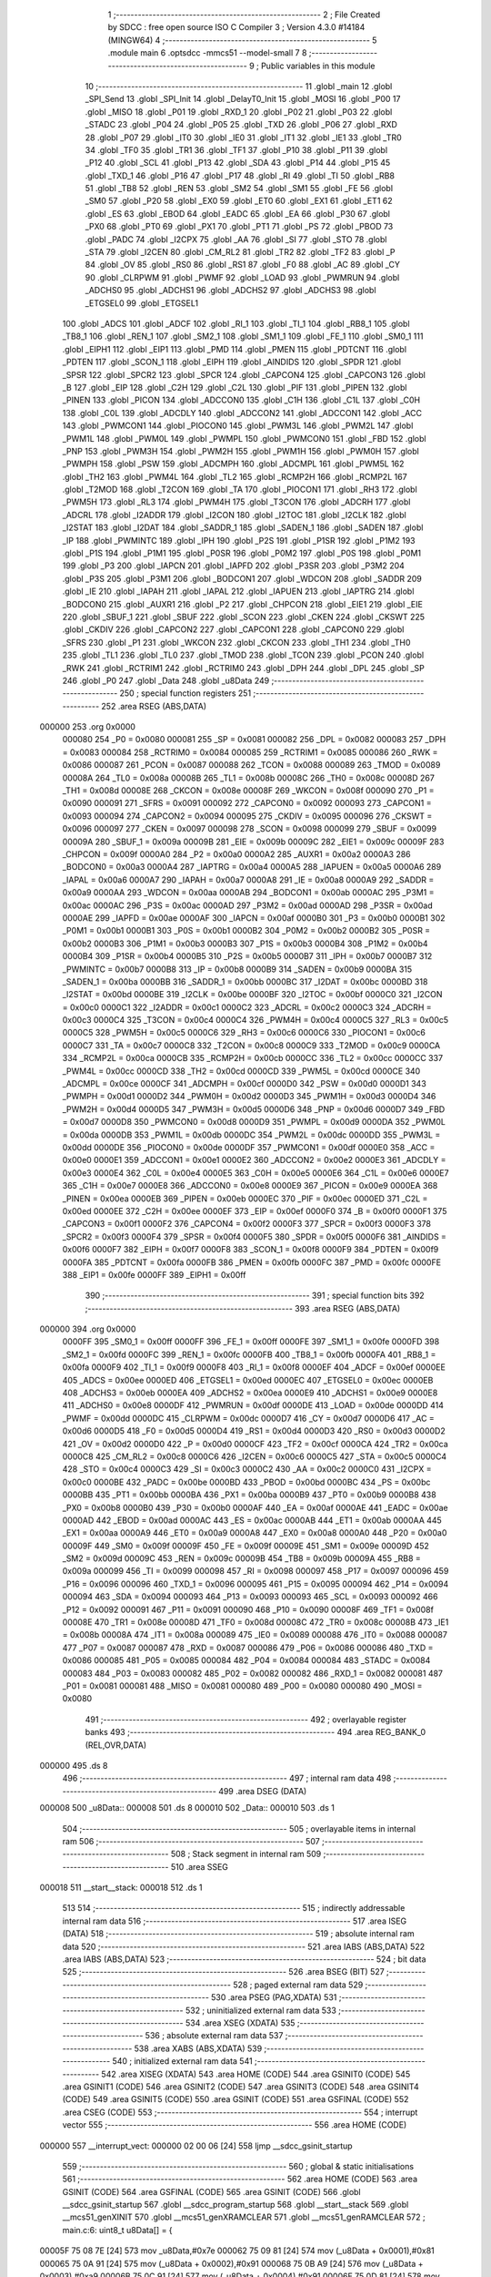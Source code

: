                                       1 ;--------------------------------------------------------
                                      2 ; File Created by SDCC : free open source ISO C Compiler 
                                      3 ; Version 4.3.0 #14184 (MINGW64)
                                      4 ;--------------------------------------------------------
                                      5 	.module main
                                      6 	.optsdcc -mmcs51 --model-small
                                      7 	
                                      8 ;--------------------------------------------------------
                                      9 ; Public variables in this module
                                     10 ;--------------------------------------------------------
                                     11 	.globl _main
                                     12 	.globl _SPI_Send
                                     13 	.globl _SPI_Init
                                     14 	.globl _DelayT0_Init
                                     15 	.globl _MOSI
                                     16 	.globl _P00
                                     17 	.globl _MISO
                                     18 	.globl _P01
                                     19 	.globl _RXD_1
                                     20 	.globl _P02
                                     21 	.globl _P03
                                     22 	.globl _STADC
                                     23 	.globl _P04
                                     24 	.globl _P05
                                     25 	.globl _TXD
                                     26 	.globl _P06
                                     27 	.globl _RXD
                                     28 	.globl _P07
                                     29 	.globl _IT0
                                     30 	.globl _IE0
                                     31 	.globl _IT1
                                     32 	.globl _IE1
                                     33 	.globl _TR0
                                     34 	.globl _TF0
                                     35 	.globl _TR1
                                     36 	.globl _TF1
                                     37 	.globl _P10
                                     38 	.globl _P11
                                     39 	.globl _P12
                                     40 	.globl _SCL
                                     41 	.globl _P13
                                     42 	.globl _SDA
                                     43 	.globl _P14
                                     44 	.globl _P15
                                     45 	.globl _TXD_1
                                     46 	.globl _P16
                                     47 	.globl _P17
                                     48 	.globl _RI
                                     49 	.globl _TI
                                     50 	.globl _RB8
                                     51 	.globl _TB8
                                     52 	.globl _REN
                                     53 	.globl _SM2
                                     54 	.globl _SM1
                                     55 	.globl _FE
                                     56 	.globl _SM0
                                     57 	.globl _P20
                                     58 	.globl _EX0
                                     59 	.globl _ET0
                                     60 	.globl _EX1
                                     61 	.globl _ET1
                                     62 	.globl _ES
                                     63 	.globl _EBOD
                                     64 	.globl _EADC
                                     65 	.globl _EA
                                     66 	.globl _P30
                                     67 	.globl _PX0
                                     68 	.globl _PT0
                                     69 	.globl _PX1
                                     70 	.globl _PT1
                                     71 	.globl _PS
                                     72 	.globl _PBOD
                                     73 	.globl _PADC
                                     74 	.globl _I2CPX
                                     75 	.globl _AA
                                     76 	.globl _SI
                                     77 	.globl _STO
                                     78 	.globl _STA
                                     79 	.globl _I2CEN
                                     80 	.globl _CM_RL2
                                     81 	.globl _TR2
                                     82 	.globl _TF2
                                     83 	.globl _P
                                     84 	.globl _OV
                                     85 	.globl _RS0
                                     86 	.globl _RS1
                                     87 	.globl _F0
                                     88 	.globl _AC
                                     89 	.globl _CY
                                     90 	.globl _CLRPWM
                                     91 	.globl _PWMF
                                     92 	.globl _LOAD
                                     93 	.globl _PWMRUN
                                     94 	.globl _ADCHS0
                                     95 	.globl _ADCHS1
                                     96 	.globl _ADCHS2
                                     97 	.globl _ADCHS3
                                     98 	.globl _ETGSEL0
                                     99 	.globl _ETGSEL1
                                    100 	.globl _ADCS
                                    101 	.globl _ADCF
                                    102 	.globl _RI_1
                                    103 	.globl _TI_1
                                    104 	.globl _RB8_1
                                    105 	.globl _TB8_1
                                    106 	.globl _REN_1
                                    107 	.globl _SM2_1
                                    108 	.globl _SM1_1
                                    109 	.globl _FE_1
                                    110 	.globl _SM0_1
                                    111 	.globl _EIPH1
                                    112 	.globl _EIP1
                                    113 	.globl _PMD
                                    114 	.globl _PMEN
                                    115 	.globl _PDTCNT
                                    116 	.globl _PDTEN
                                    117 	.globl _SCON_1
                                    118 	.globl _EIPH
                                    119 	.globl _AINDIDS
                                    120 	.globl _SPDR
                                    121 	.globl _SPSR
                                    122 	.globl _SPCR2
                                    123 	.globl _SPCR
                                    124 	.globl _CAPCON4
                                    125 	.globl _CAPCON3
                                    126 	.globl _B
                                    127 	.globl _EIP
                                    128 	.globl _C2H
                                    129 	.globl _C2L
                                    130 	.globl _PIF
                                    131 	.globl _PIPEN
                                    132 	.globl _PINEN
                                    133 	.globl _PICON
                                    134 	.globl _ADCCON0
                                    135 	.globl _C1H
                                    136 	.globl _C1L
                                    137 	.globl _C0H
                                    138 	.globl _C0L
                                    139 	.globl _ADCDLY
                                    140 	.globl _ADCCON2
                                    141 	.globl _ADCCON1
                                    142 	.globl _ACC
                                    143 	.globl _PWMCON1
                                    144 	.globl _PIOCON0
                                    145 	.globl _PWM3L
                                    146 	.globl _PWM2L
                                    147 	.globl _PWM1L
                                    148 	.globl _PWM0L
                                    149 	.globl _PWMPL
                                    150 	.globl _PWMCON0
                                    151 	.globl _FBD
                                    152 	.globl _PNP
                                    153 	.globl _PWM3H
                                    154 	.globl _PWM2H
                                    155 	.globl _PWM1H
                                    156 	.globl _PWM0H
                                    157 	.globl _PWMPH
                                    158 	.globl _PSW
                                    159 	.globl _ADCMPH
                                    160 	.globl _ADCMPL
                                    161 	.globl _PWM5L
                                    162 	.globl _TH2
                                    163 	.globl _PWM4L
                                    164 	.globl _TL2
                                    165 	.globl _RCMP2H
                                    166 	.globl _RCMP2L
                                    167 	.globl _T2MOD
                                    168 	.globl _T2CON
                                    169 	.globl _TA
                                    170 	.globl _PIOCON1
                                    171 	.globl _RH3
                                    172 	.globl _PWM5H
                                    173 	.globl _RL3
                                    174 	.globl _PWM4H
                                    175 	.globl _T3CON
                                    176 	.globl _ADCRH
                                    177 	.globl _ADCRL
                                    178 	.globl _I2ADDR
                                    179 	.globl _I2CON
                                    180 	.globl _I2TOC
                                    181 	.globl _I2CLK
                                    182 	.globl _I2STAT
                                    183 	.globl _I2DAT
                                    184 	.globl _SADDR_1
                                    185 	.globl _SADEN_1
                                    186 	.globl _SADEN
                                    187 	.globl _IP
                                    188 	.globl _PWMINTC
                                    189 	.globl _IPH
                                    190 	.globl _P2S
                                    191 	.globl _P1SR
                                    192 	.globl _P1M2
                                    193 	.globl _P1S
                                    194 	.globl _P1M1
                                    195 	.globl _P0SR
                                    196 	.globl _P0M2
                                    197 	.globl _P0S
                                    198 	.globl _P0M1
                                    199 	.globl _P3
                                    200 	.globl _IAPCN
                                    201 	.globl _IAPFD
                                    202 	.globl _P3SR
                                    203 	.globl _P3M2
                                    204 	.globl _P3S
                                    205 	.globl _P3M1
                                    206 	.globl _BODCON1
                                    207 	.globl _WDCON
                                    208 	.globl _SADDR
                                    209 	.globl _IE
                                    210 	.globl _IAPAH
                                    211 	.globl _IAPAL
                                    212 	.globl _IAPUEN
                                    213 	.globl _IAPTRG
                                    214 	.globl _BODCON0
                                    215 	.globl _AUXR1
                                    216 	.globl _P2
                                    217 	.globl _CHPCON
                                    218 	.globl _EIE1
                                    219 	.globl _EIE
                                    220 	.globl _SBUF_1
                                    221 	.globl _SBUF
                                    222 	.globl _SCON
                                    223 	.globl _CKEN
                                    224 	.globl _CKSWT
                                    225 	.globl _CKDIV
                                    226 	.globl _CAPCON2
                                    227 	.globl _CAPCON1
                                    228 	.globl _CAPCON0
                                    229 	.globl _SFRS
                                    230 	.globl _P1
                                    231 	.globl _WKCON
                                    232 	.globl _CKCON
                                    233 	.globl _TH1
                                    234 	.globl _TH0
                                    235 	.globl _TL1
                                    236 	.globl _TL0
                                    237 	.globl _TMOD
                                    238 	.globl _TCON
                                    239 	.globl _PCON
                                    240 	.globl _RWK
                                    241 	.globl _RCTRIM1
                                    242 	.globl _RCTRIM0
                                    243 	.globl _DPH
                                    244 	.globl _DPL
                                    245 	.globl _SP
                                    246 	.globl _P0
                                    247 	.globl _Data
                                    248 	.globl _u8Data
                                    249 ;--------------------------------------------------------
                                    250 ; special function registers
                                    251 ;--------------------------------------------------------
                                    252 	.area RSEG    (ABS,DATA)
      000000                        253 	.org 0x0000
                           000080   254 _P0	=	0x0080
                           000081   255 _SP	=	0x0081
                           000082   256 _DPL	=	0x0082
                           000083   257 _DPH	=	0x0083
                           000084   258 _RCTRIM0	=	0x0084
                           000085   259 _RCTRIM1	=	0x0085
                           000086   260 _RWK	=	0x0086
                           000087   261 _PCON	=	0x0087
                           000088   262 _TCON	=	0x0088
                           000089   263 _TMOD	=	0x0089
                           00008A   264 _TL0	=	0x008a
                           00008B   265 _TL1	=	0x008b
                           00008C   266 _TH0	=	0x008c
                           00008D   267 _TH1	=	0x008d
                           00008E   268 _CKCON	=	0x008e
                           00008F   269 _WKCON	=	0x008f
                           000090   270 _P1	=	0x0090
                           000091   271 _SFRS	=	0x0091
                           000092   272 _CAPCON0	=	0x0092
                           000093   273 _CAPCON1	=	0x0093
                           000094   274 _CAPCON2	=	0x0094
                           000095   275 _CKDIV	=	0x0095
                           000096   276 _CKSWT	=	0x0096
                           000097   277 _CKEN	=	0x0097
                           000098   278 _SCON	=	0x0098
                           000099   279 _SBUF	=	0x0099
                           00009A   280 _SBUF_1	=	0x009a
                           00009B   281 _EIE	=	0x009b
                           00009C   282 _EIE1	=	0x009c
                           00009F   283 _CHPCON	=	0x009f
                           0000A0   284 _P2	=	0x00a0
                           0000A2   285 _AUXR1	=	0x00a2
                           0000A3   286 _BODCON0	=	0x00a3
                           0000A4   287 _IAPTRG	=	0x00a4
                           0000A5   288 _IAPUEN	=	0x00a5
                           0000A6   289 _IAPAL	=	0x00a6
                           0000A7   290 _IAPAH	=	0x00a7
                           0000A8   291 _IE	=	0x00a8
                           0000A9   292 _SADDR	=	0x00a9
                           0000AA   293 _WDCON	=	0x00aa
                           0000AB   294 _BODCON1	=	0x00ab
                           0000AC   295 _P3M1	=	0x00ac
                           0000AC   296 _P3S	=	0x00ac
                           0000AD   297 _P3M2	=	0x00ad
                           0000AD   298 _P3SR	=	0x00ad
                           0000AE   299 _IAPFD	=	0x00ae
                           0000AF   300 _IAPCN	=	0x00af
                           0000B0   301 _P3	=	0x00b0
                           0000B1   302 _P0M1	=	0x00b1
                           0000B1   303 _P0S	=	0x00b1
                           0000B2   304 _P0M2	=	0x00b2
                           0000B2   305 _P0SR	=	0x00b2
                           0000B3   306 _P1M1	=	0x00b3
                           0000B3   307 _P1S	=	0x00b3
                           0000B4   308 _P1M2	=	0x00b4
                           0000B4   309 _P1SR	=	0x00b4
                           0000B5   310 _P2S	=	0x00b5
                           0000B7   311 _IPH	=	0x00b7
                           0000B7   312 _PWMINTC	=	0x00b7
                           0000B8   313 _IP	=	0x00b8
                           0000B9   314 _SADEN	=	0x00b9
                           0000BA   315 _SADEN_1	=	0x00ba
                           0000BB   316 _SADDR_1	=	0x00bb
                           0000BC   317 _I2DAT	=	0x00bc
                           0000BD   318 _I2STAT	=	0x00bd
                           0000BE   319 _I2CLK	=	0x00be
                           0000BF   320 _I2TOC	=	0x00bf
                           0000C0   321 _I2CON	=	0x00c0
                           0000C1   322 _I2ADDR	=	0x00c1
                           0000C2   323 _ADCRL	=	0x00c2
                           0000C3   324 _ADCRH	=	0x00c3
                           0000C4   325 _T3CON	=	0x00c4
                           0000C4   326 _PWM4H	=	0x00c4
                           0000C5   327 _RL3	=	0x00c5
                           0000C5   328 _PWM5H	=	0x00c5
                           0000C6   329 _RH3	=	0x00c6
                           0000C6   330 _PIOCON1	=	0x00c6
                           0000C7   331 _TA	=	0x00c7
                           0000C8   332 _T2CON	=	0x00c8
                           0000C9   333 _T2MOD	=	0x00c9
                           0000CA   334 _RCMP2L	=	0x00ca
                           0000CB   335 _RCMP2H	=	0x00cb
                           0000CC   336 _TL2	=	0x00cc
                           0000CC   337 _PWM4L	=	0x00cc
                           0000CD   338 _TH2	=	0x00cd
                           0000CD   339 _PWM5L	=	0x00cd
                           0000CE   340 _ADCMPL	=	0x00ce
                           0000CF   341 _ADCMPH	=	0x00cf
                           0000D0   342 _PSW	=	0x00d0
                           0000D1   343 _PWMPH	=	0x00d1
                           0000D2   344 _PWM0H	=	0x00d2
                           0000D3   345 _PWM1H	=	0x00d3
                           0000D4   346 _PWM2H	=	0x00d4
                           0000D5   347 _PWM3H	=	0x00d5
                           0000D6   348 _PNP	=	0x00d6
                           0000D7   349 _FBD	=	0x00d7
                           0000D8   350 _PWMCON0	=	0x00d8
                           0000D9   351 _PWMPL	=	0x00d9
                           0000DA   352 _PWM0L	=	0x00da
                           0000DB   353 _PWM1L	=	0x00db
                           0000DC   354 _PWM2L	=	0x00dc
                           0000DD   355 _PWM3L	=	0x00dd
                           0000DE   356 _PIOCON0	=	0x00de
                           0000DF   357 _PWMCON1	=	0x00df
                           0000E0   358 _ACC	=	0x00e0
                           0000E1   359 _ADCCON1	=	0x00e1
                           0000E2   360 _ADCCON2	=	0x00e2
                           0000E3   361 _ADCDLY	=	0x00e3
                           0000E4   362 _C0L	=	0x00e4
                           0000E5   363 _C0H	=	0x00e5
                           0000E6   364 _C1L	=	0x00e6
                           0000E7   365 _C1H	=	0x00e7
                           0000E8   366 _ADCCON0	=	0x00e8
                           0000E9   367 _PICON	=	0x00e9
                           0000EA   368 _PINEN	=	0x00ea
                           0000EB   369 _PIPEN	=	0x00eb
                           0000EC   370 _PIF	=	0x00ec
                           0000ED   371 _C2L	=	0x00ed
                           0000EE   372 _C2H	=	0x00ee
                           0000EF   373 _EIP	=	0x00ef
                           0000F0   374 _B	=	0x00f0
                           0000F1   375 _CAPCON3	=	0x00f1
                           0000F2   376 _CAPCON4	=	0x00f2
                           0000F3   377 _SPCR	=	0x00f3
                           0000F3   378 _SPCR2	=	0x00f3
                           0000F4   379 _SPSR	=	0x00f4
                           0000F5   380 _SPDR	=	0x00f5
                           0000F6   381 _AINDIDS	=	0x00f6
                           0000F7   382 _EIPH	=	0x00f7
                           0000F8   383 _SCON_1	=	0x00f8
                           0000F9   384 _PDTEN	=	0x00f9
                           0000FA   385 _PDTCNT	=	0x00fa
                           0000FB   386 _PMEN	=	0x00fb
                           0000FC   387 _PMD	=	0x00fc
                           0000FE   388 _EIP1	=	0x00fe
                           0000FF   389 _EIPH1	=	0x00ff
                                    390 ;--------------------------------------------------------
                                    391 ; special function bits
                                    392 ;--------------------------------------------------------
                                    393 	.area RSEG    (ABS,DATA)
      000000                        394 	.org 0x0000
                           0000FF   395 _SM0_1	=	0x00ff
                           0000FF   396 _FE_1	=	0x00ff
                           0000FE   397 _SM1_1	=	0x00fe
                           0000FD   398 _SM2_1	=	0x00fd
                           0000FC   399 _REN_1	=	0x00fc
                           0000FB   400 _TB8_1	=	0x00fb
                           0000FA   401 _RB8_1	=	0x00fa
                           0000F9   402 _TI_1	=	0x00f9
                           0000F8   403 _RI_1	=	0x00f8
                           0000EF   404 _ADCF	=	0x00ef
                           0000EE   405 _ADCS	=	0x00ee
                           0000ED   406 _ETGSEL1	=	0x00ed
                           0000EC   407 _ETGSEL0	=	0x00ec
                           0000EB   408 _ADCHS3	=	0x00eb
                           0000EA   409 _ADCHS2	=	0x00ea
                           0000E9   410 _ADCHS1	=	0x00e9
                           0000E8   411 _ADCHS0	=	0x00e8
                           0000DF   412 _PWMRUN	=	0x00df
                           0000DE   413 _LOAD	=	0x00de
                           0000DD   414 _PWMF	=	0x00dd
                           0000DC   415 _CLRPWM	=	0x00dc
                           0000D7   416 _CY	=	0x00d7
                           0000D6   417 _AC	=	0x00d6
                           0000D5   418 _F0	=	0x00d5
                           0000D4   419 _RS1	=	0x00d4
                           0000D3   420 _RS0	=	0x00d3
                           0000D2   421 _OV	=	0x00d2
                           0000D0   422 _P	=	0x00d0
                           0000CF   423 _TF2	=	0x00cf
                           0000CA   424 _TR2	=	0x00ca
                           0000C8   425 _CM_RL2	=	0x00c8
                           0000C6   426 _I2CEN	=	0x00c6
                           0000C5   427 _STA	=	0x00c5
                           0000C4   428 _STO	=	0x00c4
                           0000C3   429 _SI	=	0x00c3
                           0000C2   430 _AA	=	0x00c2
                           0000C0   431 _I2CPX	=	0x00c0
                           0000BE   432 _PADC	=	0x00be
                           0000BD   433 _PBOD	=	0x00bd
                           0000BC   434 _PS	=	0x00bc
                           0000BB   435 _PT1	=	0x00bb
                           0000BA   436 _PX1	=	0x00ba
                           0000B9   437 _PT0	=	0x00b9
                           0000B8   438 _PX0	=	0x00b8
                           0000B0   439 _P30	=	0x00b0
                           0000AF   440 _EA	=	0x00af
                           0000AE   441 _EADC	=	0x00ae
                           0000AD   442 _EBOD	=	0x00ad
                           0000AC   443 _ES	=	0x00ac
                           0000AB   444 _ET1	=	0x00ab
                           0000AA   445 _EX1	=	0x00aa
                           0000A9   446 _ET0	=	0x00a9
                           0000A8   447 _EX0	=	0x00a8
                           0000A0   448 _P20	=	0x00a0
                           00009F   449 _SM0	=	0x009f
                           00009F   450 _FE	=	0x009f
                           00009E   451 _SM1	=	0x009e
                           00009D   452 _SM2	=	0x009d
                           00009C   453 _REN	=	0x009c
                           00009B   454 _TB8	=	0x009b
                           00009A   455 _RB8	=	0x009a
                           000099   456 _TI	=	0x0099
                           000098   457 _RI	=	0x0098
                           000097   458 _P17	=	0x0097
                           000096   459 _P16	=	0x0096
                           000096   460 _TXD_1	=	0x0096
                           000095   461 _P15	=	0x0095
                           000094   462 _P14	=	0x0094
                           000094   463 _SDA	=	0x0094
                           000093   464 _P13	=	0x0093
                           000093   465 _SCL	=	0x0093
                           000092   466 _P12	=	0x0092
                           000091   467 _P11	=	0x0091
                           000090   468 _P10	=	0x0090
                           00008F   469 _TF1	=	0x008f
                           00008E   470 _TR1	=	0x008e
                           00008D   471 _TF0	=	0x008d
                           00008C   472 _TR0	=	0x008c
                           00008B   473 _IE1	=	0x008b
                           00008A   474 _IT1	=	0x008a
                           000089   475 _IE0	=	0x0089
                           000088   476 _IT0	=	0x0088
                           000087   477 _P07	=	0x0087
                           000087   478 _RXD	=	0x0087
                           000086   479 _P06	=	0x0086
                           000086   480 _TXD	=	0x0086
                           000085   481 _P05	=	0x0085
                           000084   482 _P04	=	0x0084
                           000084   483 _STADC	=	0x0084
                           000083   484 _P03	=	0x0083
                           000082   485 _P02	=	0x0082
                           000082   486 _RXD_1	=	0x0082
                           000081   487 _P01	=	0x0081
                           000081   488 _MISO	=	0x0081
                           000080   489 _P00	=	0x0080
                           000080   490 _MOSI	=	0x0080
                                    491 ;--------------------------------------------------------
                                    492 ; overlayable register banks
                                    493 ;--------------------------------------------------------
                                    494 	.area REG_BANK_0	(REL,OVR,DATA)
      000000                        495 	.ds 8
                                    496 ;--------------------------------------------------------
                                    497 ; internal ram data
                                    498 ;--------------------------------------------------------
                                    499 	.area DSEG    (DATA)
      000008                        500 _u8Data::
      000008                        501 	.ds 8
      000010                        502 _Data::
      000010                        503 	.ds 1
                                    504 ;--------------------------------------------------------
                                    505 ; overlayable items in internal ram
                                    506 ;--------------------------------------------------------
                                    507 ;--------------------------------------------------------
                                    508 ; Stack segment in internal ram
                                    509 ;--------------------------------------------------------
                                    510 	.area SSEG
      000018                        511 __start__stack:
      000018                        512 	.ds	1
                                    513 
                                    514 ;--------------------------------------------------------
                                    515 ; indirectly addressable internal ram data
                                    516 ;--------------------------------------------------------
                                    517 	.area ISEG    (DATA)
                                    518 ;--------------------------------------------------------
                                    519 ; absolute internal ram data
                                    520 ;--------------------------------------------------------
                                    521 	.area IABS    (ABS,DATA)
                                    522 	.area IABS    (ABS,DATA)
                                    523 ;--------------------------------------------------------
                                    524 ; bit data
                                    525 ;--------------------------------------------------------
                                    526 	.area BSEG    (BIT)
                                    527 ;--------------------------------------------------------
                                    528 ; paged external ram data
                                    529 ;--------------------------------------------------------
                                    530 	.area PSEG    (PAG,XDATA)
                                    531 ;--------------------------------------------------------
                                    532 ; uninitialized external ram data
                                    533 ;--------------------------------------------------------
                                    534 	.area XSEG    (XDATA)
                                    535 ;--------------------------------------------------------
                                    536 ; absolute external ram data
                                    537 ;--------------------------------------------------------
                                    538 	.area XABS    (ABS,XDATA)
                                    539 ;--------------------------------------------------------
                                    540 ; initialized external ram data
                                    541 ;--------------------------------------------------------
                                    542 	.area XISEG   (XDATA)
                                    543 	.area HOME    (CODE)
                                    544 	.area GSINIT0 (CODE)
                                    545 	.area GSINIT1 (CODE)
                                    546 	.area GSINIT2 (CODE)
                                    547 	.area GSINIT3 (CODE)
                                    548 	.area GSINIT4 (CODE)
                                    549 	.area GSINIT5 (CODE)
                                    550 	.area GSINIT  (CODE)
                                    551 	.area GSFINAL (CODE)
                                    552 	.area CSEG    (CODE)
                                    553 ;--------------------------------------------------------
                                    554 ; interrupt vector
                                    555 ;--------------------------------------------------------
                                    556 	.area HOME    (CODE)
      000000                        557 __interrupt_vect:
      000000 02 00 06         [24]  558 	ljmp	__sdcc_gsinit_startup
                                    559 ;--------------------------------------------------------
                                    560 ; global & static initialisations
                                    561 ;--------------------------------------------------------
                                    562 	.area HOME    (CODE)
                                    563 	.area GSINIT  (CODE)
                                    564 	.area GSFINAL (CODE)
                                    565 	.area GSINIT  (CODE)
                                    566 	.globl __sdcc_gsinit_startup
                                    567 	.globl __sdcc_program_startup
                                    568 	.globl __start__stack
                                    569 	.globl __mcs51_genXINIT
                                    570 	.globl __mcs51_genXRAMCLEAR
                                    571 	.globl __mcs51_genRAMCLEAR
                                    572 ;	main.c:6: uint8_t u8Data[] = {
      00005F 75 08 7E         [24]  573 	mov	_u8Data,#0x7e
      000062 75 09 81         [24]  574 	mov	(_u8Data + 0x0001),#0x81
      000065 75 0A 91         [24]  575 	mov	(_u8Data + 0x0002),#0x91
      000068 75 0B A9         [24]  576 	mov	(_u8Data + 0x0003),#0xa9
      00006B 75 0C 91         [24]  577 	mov	(_u8Data + 0x0004),#0x91
      00006E 75 0D 81         [24]  578 	mov	(_u8Data + 0x0005),#0x81
      000071 75 0E 81         [24]  579 	mov	(_u8Data + 0x0006),#0x81
      000074 75 0F 7E         [24]  580 	mov	(_u8Data + 0x0007),#0x7e
                                    581 	.area GSFINAL (CODE)
      000077 02 00 03         [24]  582 	ljmp	__sdcc_program_startup
                                    583 ;--------------------------------------------------------
                                    584 ; Home
                                    585 ;--------------------------------------------------------
                                    586 	.area HOME    (CODE)
                                    587 	.area HOME    (CODE)
      000003                        588 __sdcc_program_startup:
      000003 02 00 7A         [24]  589 	ljmp	_main
                                    590 ;	return from main will return to caller
                                    591 ;--------------------------------------------------------
                                    592 ; code
                                    593 ;--------------------------------------------------------
                                    594 	.area CSEG    (CODE)
                                    595 ;------------------------------------------------------------
                                    596 ;Allocation info for local variables in function 'main'
                                    597 ;------------------------------------------------------------
                                    598 ;	main.c:10: void main(void)
                                    599 ;	-----------------------------------------
                                    600 ;	 function main
                                    601 ;	-----------------------------------------
      00007A                        602 _main:
                           000007   603 	ar7 = 0x07
                           000006   604 	ar6 = 0x06
                           000005   605 	ar5 = 0x05
                           000004   606 	ar4 = 0x04
                           000003   607 	ar3 = 0x03
                           000002   608 	ar2 = 0x02
                           000001   609 	ar1 = 0x01
                           000000   610 	ar0 = 0x00
                                    611 ;	main.c:14: P15_PUSHPULL_MODE;
      00007A 53 B3 DF         [24]  612 	anl	_P1M1,#0xdf
      00007D 43 B4 20         [24]  613 	orl	_P1M2,#0x20
                                    614 ;	main.c:15: P12_QUASI_MODE;
      000080 53 B3 FB         [24]  615 	anl	_P1M1,#0xfb
      000083 53 B4 FB         [24]  616 	anl	_P1M2,#0xfb
                                    617 ;	main.c:17: DelayT0_Init();
      000086 12 00 99         [24]  618 	lcall	_DelayT0_Init
                                    619 ;	main.c:18: SPI_Init();
      000089 12 00 F1         [24]  620 	lcall	_SPI_Init
                                    621 ;	main.c:19: P15 = 0;
                                    622 ;	assignBit
      00008C C2 95            [12]  623 	clr	_P15
                                    624 ;	main.c:23: while (1) {
      00008E                        625 00104$:
                                    626 ;	main.c:25: if(!P12)
      00008E 20 92 FD         [24]  627 	jb	_P12,00104$
                                    628 ;	main.c:27: SPI_Send(0x7E);
      000091 75 82 7E         [24]  629 	mov	dpl,#0x7e
      000094 12 01 31         [24]  630 	lcall	_SPI_Send
                                    631 ;	main.c:38: }
      000097 80 F5            [24]  632 	sjmp	00104$
                                    633 	.area CSEG    (CODE)
                                    634 	.area CONST   (CODE)
                                    635 	.area XINIT   (CODE)
                                    636 	.area CABS    (ABS,CODE)

